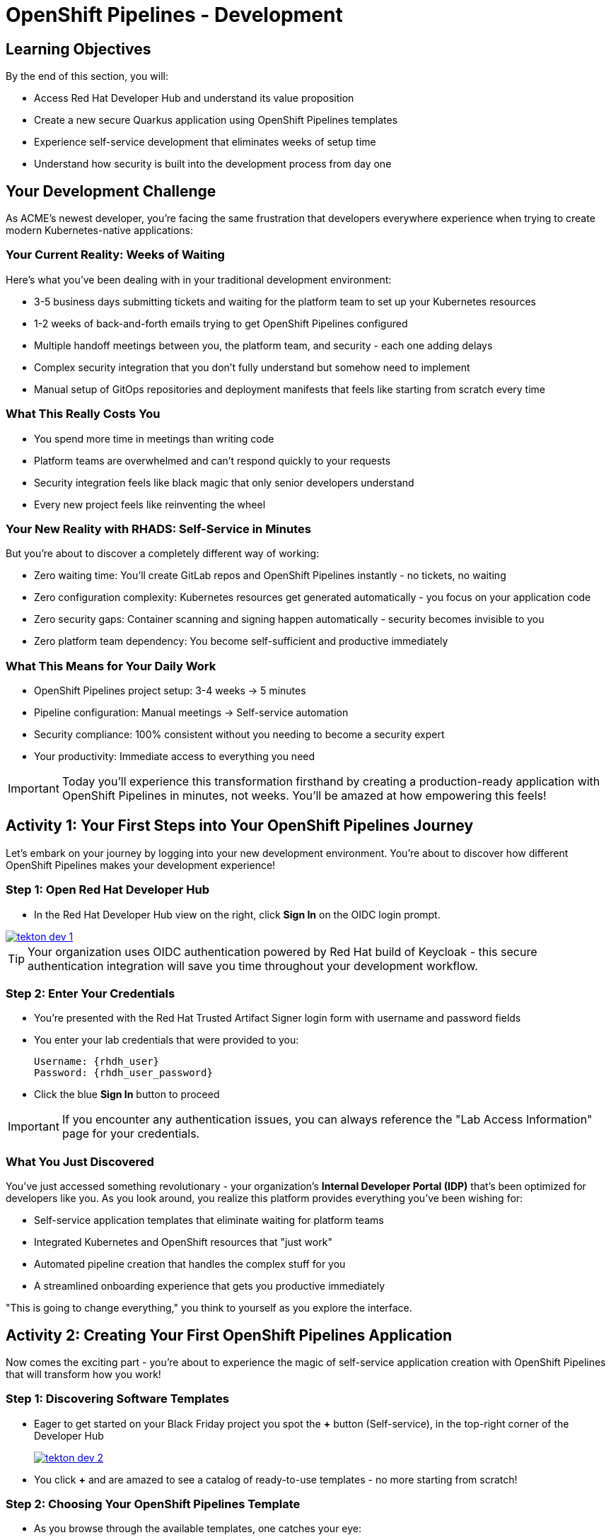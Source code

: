 = OpenShift Pipelines - Development
:source-highlighter: rouge
:toc: macro
:toclevels: 1

== Learning Objectives

By the end of this section, you will:

* Access Red Hat Developer Hub and understand its value proposition
* Create a new secure Quarkus application using OpenShift Pipelines templates
* Experience self-service development that eliminates weeks of setup time
* Understand how security is built into the development process from day one

== Your Development Challenge

As ACME's newest developer, you're facing the same frustration that developers everywhere experience when trying to create modern Kubernetes-native applications:

=== Your Current Reality: Weeks of Waiting

Here's what you've been dealing with in your traditional development environment:

* 3-5 business days submitting tickets and waiting for the platform team to set up your Kubernetes resources
* 1-2 weeks of back-and-forth emails trying to get OpenShift Pipelines configured
* Multiple handoff meetings between you, the platform team, and security - each one adding delays
* Complex security integration that you don't fully understand but somehow need to implement
* Manual setup of GitOps repositories and deployment manifests that feels like starting from scratch every time

=== What This Really Costs You

* You spend more time in meetings than writing code
* Platform teams are overwhelmed and can't respond quickly to your requests
* Security integration feels like black magic that only senior developers understand
* Every new project feels like reinventing the wheel

=== Your New Reality with RHADS: Self-Service in Minutes

But you're about to discover a completely different way of working:

* Zero waiting time: You'll create GitLab repos and OpenShift Pipelines instantly - no tickets, no waiting
* Zero configuration complexity: Kubernetes resources get generated automatically - you focus on your application code
* Zero security gaps: Container scanning and signing happen automatically - security becomes invisible to you
* Zero platform team dependency: You become self-sufficient and productive immediately

=== What This Means for Your Daily Work

* OpenShift Pipelines project setup: 3-4 weeks → 5 minutes
* Pipeline configuration: Manual meetings → Self-service automation
* Security compliance: 100% consistent without you needing to become a security expert
* Your productivity: Immediate access to everything you need

[IMPORTANT]
====
Today you'll experience this transformation firsthand by creating a production-ready application with OpenShift Pipelines in minutes, not weeks. You'll be amazed at how empowering this feels!
====

== Activity 1: Your First Steps into Your OpenShift Pipelines Journey

Let's embark on your journey by logging into your new development environment. You're about to discover how different OpenShift Pipelines makes your development experience!

=== Step 1: Open Red Hat Developer Hub

* In the Red Hat Developer Hub view on the right, click *Sign In* on the OIDC login prompt.

image::tekton-dev-1.png[link=self, window=_blank]

[TIP]
====
Your organization uses OIDC authentication powered by Red Hat build of Keycloak - this secure authentication integration will save you time throughout your development workflow.
====

=== Step 2: Enter Your Credentials

* You're presented with the Red Hat Trusted Artifact Signer login form with username and password fields

* You enter your lab credentials that were provided to you:
+
[source,bash,subs="attributes"]
----
Username: {rhdh_user}
Password: {rhdh_user_password}
----

* Click the blue *Sign In* button to proceed

[IMPORTANT]
====
If you encounter any authentication issues, you can always reference the "Lab Access Information" page for your credentials.
====

=== What You Just Discovered

You've just accessed something revolutionary - your organization's **Internal Developer Portal (IDP)** that's been optimized for developers like you. As you look around, you realize this platform provides everything you've been wishing for:

* Self-service application templates that eliminate waiting for platform teams
* Integrated Kubernetes and OpenShift resources that "just work"
* Automated pipeline creation that handles the complex stuff for you
* A streamlined onboarding experience that gets you productive immediately

"This is going to change everything," you think to yourself as you explore the interface.

== Activity 2: Creating Your First OpenShift Pipelines Application

Now comes the exciting part - you're about to experience the magic of self-service application creation with OpenShift Pipelines that will transform how you work!

=== Step 1: Discovering Software Templates

* Eager to get started on your Black Friday project you spot the **+** button (Self-service), in the top-right corner of the Developer Hub
+
image::tekton-dev-2.png[link=self, window=_blank]
* You click **+** and are amazed to see a catalog of ready-to-use templates - no more starting from scratch!


=== Step 2: Choosing Your OpenShift Pipelines Template

* As you browse through the available templates, one catches your eye:
+
`*Securing a Quarkus Service Software Supply Chain (Tekton)*`

* "Perfect!" you think, "This is exactly what I need for a modern application with OpenShift Pipelines"
* You click *Choose* to select this template, excited to see what happens next

image::tekton-dev-3.png[link=self, window=_blank]

[TIP]
====
You're about to witness something amazing - this single template will automatically create your complete OpenShift Pipelines environment with Tekton workflows, Kubernetes resources, and security scanning. No tickets, no waiting, no manual configuration!
====

=== Step 3: Configure Your OpenShift Pipelines Application

The template form will guide you through OpenShift Pipelines configuration with three main sections:

==== Application Information

Ensure that the following values are set for your template values:

[cols="1,2", options="header"]
|===
| Field | Default Value
| Name | `qrks-tkn-{user}`
| Group ID | `redhat.rhdh`
| Artifact ID | `qrks-tkn-{user}`
| Java Package Name | `org.redhat.rhdh`
| Description | `A cool OpenShift Pipelines Quarkus app`
|===

Click *Next* to continue.

==== Image Registry Information

These settings determine where your OpenShift Pipelines container images will be stored:

[cols="1,2", options="header"]
|===
| Field | Default Value
| Image Registry | `Quay`
| Organization | `tssc`
|===

Click *Next* to continue.

==== Repository Information

This configures your OpenShift Pipelines source code repository and Tekton integration:

[cols="1,2", options="header"]
|===
| Field | Default Value
| Source Repo | `GitLab`
| Repo Owner | `development`
| Verify Commits | `enabled`
|===

Note that **Verify Commits** is enabled - this ensures all code commits are cryptographically signed for OpenShift Pipelines security.

Click *Review* to see a summary of your OpenShift Pipelines configuration.

=== Step 4: Create Your OpenShift Pipelines Application

* Review all the settings in the summary page

image::tekton-dev-4.png[link=self, window=_blank]

image::tekton-dev-5.png[link=self, window=_blank]

* Click *Create* to generate your OpenShift Pipelines application

The OpenShift Pipelines software template will now:

* Create GitLab repositories for your source code and GitOps manifests
* Set up Tekton pipelines with automated security scanning
* Configure Kubernetes resources for your application
* Set up container image signing and verification
* Deploy the OpenShift Pipelines application infrastructure to OpenShift

[TIP]
====
This entire OpenShift Pipelines setup that traditionally takes weeks is completed in under a minute!
====

=== Step 5: Access Your New OpenShift Pipelines Component

* Once the template execution completes, click *Open Component in Catalog*

* In Red Hat Developer Hub, go to the *Catalog* and locate your new component (`qrks-tkn-{user}`)

image::tekton-dev-6.png[link=self, window=_blank]

* Click the component name to open its *Overview* page

image::tekton-dev-7.png[link=self, window=_blank]

* You'll see your new OpenShift Pipelines application component with links to:
  * Source code repository with Kubernetes manifests
* Tekton CI/CD pipelines
* Application overview and health status
* OpenShift Dev Spaces development environment

== Activity 3: Understanding the Generated Repository Structure

=== Step 1: Exploring the Developer Hub Configuration

The template you just used is part of a sophisticated system with three key repositories:

**🏗️ Developer Hub Configuration Repository:**

* **Location**: `{gitlab_url}/rhdh/tssc-developer-hub-configuration[^]`
* **Purpose**: Contains the OpenShift Pipelines template you just used
* **Template**: `scaffolder-templates/quarkus-stssc-template/`
* **What it does**: Defines the self-service template that generated your application

**⚙️ Your Generated Application Repository:**

* **Location**: `{gitlab_url}/development/qrks-tkn-{user}[^]`
* **Purpose**: Contains your application source code with embedded OpenShift Pipelines
* **Pipeline files**: `.tekton/` directory with three key pipeline definitions:
  - `on-push.yaml` - Executes when you commit code
  - `on-tag.yaml` - Executes when you create a Git tag (promotes to staging)
  - `on-release.yaml` - Executes when you create a release (promotes to production)

=== Understanding Pipeline as Code

**What is Pipeline as Code?**

Pipeline as Code means your CI/CD pipeline definitions live alongside your application code in the same Git repository. This is revolutionary because:

* **Version Control**: Pipeline changes are tracked with your code changes
* **Reproducibility**: Anyone can see exactly how your application is built and deployed
* **Consistency**: The same pipeline runs regardless of environment
* **Developer Ownership**: Developers control their own pipeline without platform team dependencies

**The Three Pipeline YAML Files Explained:**

**🔄 `on-push.yaml` - Development Pipeline**
```yaml
# Triggered by: git push
# Purpose: Validates code changes, runs tests, builds container
# Deploys to: Development environment
# Security: Vulnerability scanning, policy checks
```

**🏷️ `on-tag.yaml` - Staging Pipeline**
```yaml
# Triggered by: git tag v1.0 && git push --tags
# Purpose: Promotes tested code to staging for validation
# Deploys to: Staging environment
# Security: Enhanced security scans, compliance validation
```

**🚀 `on-release.yaml` - Production Pipeline**
```yaml
# Triggered by: Creating a GitLab release
# Purpose: Deploys validated code to production
# Deploys to: Production environment
# Security: Final security gates, audit trail creation
```

**Why This Matters for You:**

* **No More Tickets**: Change your pipeline by editing YAML, not filing platform tickets
* **Full Transparency**: See exactly what happens when you deploy
* **Environment Consistency**: Same pipeline logic across dev, staging, production
* **Audit Trail**: Every pipeline change is tracked in Git history

**🔧 Pipeline Definitions Repository:**

* **Location**: `{gitlab_url}/rhdh/tssc-sample-pipelines[^]`
* **Purpose**: Contains reusable Tekton pipeline and task definitions
* **Components**:
* `pipelines/` - Complete workflow definitions
* `tasks/` - Individual pipeline step definitions
* **What it provides**: The building blocks your application pipelines reference

**📦 GitOps Repository:**

* **Location**: `{gitlab_url}/development/qrks-tkn-{user}-gitops[^]`
* **Purpose**: Contains Kubernetes manifests for deployment
* **What it does**: OpenShift GitOps (ArgoCD) monitors this repo and automatically deploys changes

== Activity 4: Examining Your Pipeline as Code Files

=== Step 1: Viewing Your Pipeline Definitions

Now that you understand the concept, let's look at the actual pipeline files that were generated for you:

* In OpenShift Dev Spaces, in your project view, locate the `.tekton/` folder under the root directory.
+
image::tekton-dev-19.png[link=self, window=_blank]
* Open the `.tekton/` directory to see your pipeline definitions
* You'll find three files that control your entire CI/CD workflow:

**📄 `.tekton/on-push.yaml`**

This file defines what happens when you push code:

* Clones your repository
* Runs unit tests
* Builds your Quarkus application
* Creates a container image
* Scans for vulnerabilities
* Signs the image cryptographically
* Deploys to development environment

**📄 `.tekton/on-tag.yaml`**

This file defines staging promotion:

* Takes the signed image from development
* Runs additional integration tests
* Performs enhanced security scanning
* Updates staging deployment manifests
* Triggers GitOps deployment to staging

**📄 `.tekton/on-release.yaml`**

This file defines production deployment:

* Validates staging deployment success
* Runs final security and compliance checks
* Updates production deployment manifests
* Creates audit trail for compliance
* Triggers GitOps deployment to production

TIP: These YAML files use references to the shared pipeline definitions in `{gitlab_url}/rhdh/tssc-sample-pipelines[^]`, promoting reusability and consistency across your organization.

== Activity 5: Exploring Your New OpenShift Pipelines Development Environment

=== Step 1: Accessing Your Browser-Based IDE

* Back in your component overview, you notice a link for *OpenShift Dev Spaces* and click it curiously
* "A browser-based development environment?" you wonder, "This should be interesting..."

* If you're redirected to an authentication page, you click *Log in with OpenShift*

image::tekton-dev-8.png[link=self, window=_blank]

* On the *Authorize Access* screen, you click *Allow selected permissions*

image::tekton-dev-9.png[link=self, window=_blank]

* On the repository trust prompt, you click the checkbox and then click *Continue*

image::tekton-dev-10.png[link=self, window=_blank]

* When prompted to authenticate with GitLab, you enter your credentials:
+
[source,bash,subs="attributes"]
----
Username: {gitlab_user}
Password: {gitlab_user_password}
----

image::tekton-dev-11.png[link=self, window=_blank]

* Click *Authorize devspaces* on the next window

image::tekton-dev-12.png[link=self, window=_blank]

* Wait for the workspace to start and fully load VS Code
* If prompted, trust all workspaces and authors

image::tekton-dev-13.png[link=self, window=_blank]

* You sign in with the same credentials you've been using:
+
[source,bash,subs="attributes"]
----
Username: {rhdh_user}
Password: {rhdh_user_password}
----

* When prompted, you click *Allow selected permissions* to grant access to your development workspace

=== Step 2: Explore the OpenShift Pipelines Development Environment

Once your workspace loads, you'll see:

* **Pre-configured Quarkus project** with OpenShift Pipelines best practices
* **Kubernetes manifests** in the `/deploy` directory
* **Tekton pipeline definitions** showing your OpenShift Pipelines workflow
* **Container configuration** with security scanning integration

=== Step 3: Making Your First Code Change

Time to make your mark on the Black Friday project! Let's trigger your first automated pipeline:

* You expand the `docs` folder in the file explorer, feeling confident about diving into the code
* You open the `index.md` file and decide to document your modern setup
* You add this line at the end of the document, proud of what you're building:
+
[source,markdown]
----
This application uses OpenShift Pipelines (Tekton) for secure CI/CD.
----

* You save the file (Ctrl+S or Cmd+S), ready to see the magic happen

=== Step 4: Your First Signed Commit

* You open a terminal in Dev Spaces (*Terminal → New Terminal*) - no need to install anything locally!
* You stage your changes, feeling the anticipation build:
+
[source,bash]
----
git add .
----

* You commit your changes with confidence:
+
[source,bash]
----
git commit -m "Add OpenShift Pipelines documentation"
----
+
image::tekton-dev-15.png[link=self, window=_blank]

* Something interesting happens - you're prompted for signed commit authentication
* The terminal displays a URL that you need to follow for authentication
* You click the URL directly in the terminal, or copy and paste it into a new browser window
* If prompted for credentials during the browser authentication, you use your RHDH credentials:
+
[source,bash,subs="attributes"]
----
Username: {rhdh_user}
Password: {rhdh_user_password}
----

* Once successfully authenticated in the browser, a verification code appears on the screen
+
image::tekton-dev-16.png[link=self, window=_blank]

* You copy this verification code from the browser
* You return to the terminal and paste the verification code when prompted
* After entering the code, you feel a sense of accomplishment - your commit is now cryptographically signed for security

* You push your changes and watch the magic happen:
+
[source,bash]
----
git push
----

[TIP]
====
You just witnessed something powerful - your commit was automatically signed for security, and now it's triggering a complete OpenShift Pipelines workflow. No manual work, no tickets, no waiting!
====

image::tekton-dev-17.png[link=self, window=_blank]

== What You Just Accomplished

Congratulations! You've just experienced the power of OpenShift Pipelines development with RHADS:

=== Time Savings
* **Traditional OpenShift Pipelines setup**: 3-4 weeks of Kubernetes and Tekton configuration
* **RHADS OpenShift Pipelines approach**: Less than 5 minutes of self-service

=== OpenShift Pipelines Security by Default

Your application includes:

* Automated container vulnerability scanning
* Image signing and verification with OpenShift Pipelines
* Tekton pipeline security enforcement
* Kubernetes-native security policies

=== Zero Platform Overhead

Everything was created automatically:

* GitLab repositories with Kubernetes manifests
* Tekton pipelines deployed and configured
* Security tools integrated with OpenShift Pipelines workflows
* OpenShift resources provisioned

== Understanding Your OpenShift Pipelines(Tekton) Pipeline

Now that you've triggered your first pipeline, let's understand what's happening behind the scenes. Your OpenShift Pipelines (Tekton) pipeline is executing several key tasks that ensure security, quality, and deployment automation.

=== Pipeline Tasks Overview

**Task 1: `init`**
Pipeline resources and artifacts required for this pipeline run are initialized. Any reusable components needed downstream are set up.

**Task 2: `clone-repository`**
The source code repository that triggered the pipeline is cloned. The latest code is ensured to be fetched for verification and build.

**Task 3: `verify-commit`**
The Git commit signature is verified using the `gitsign` tool, which is integrated with Red Hat Trusted Application Pipeline (RHTAP). It is ensured by this step that the commit comes from a trusted source and hasn't been tampered with. Details like who signed the commit and whether it passed verification will be shown by clicking on this task in the pipeline UI.

**Task 4: `package`**
The Java source code is built and a Maven artifact — in this case, a Quarkus JAR file — is created.

**Task 5: `build-container`**
A container image for the Quarkus application is built. The following is then performed:

* The image is signed using **Cosign**
* An **SBOM** (Software Bill of Materials) is generated
* The image is attested using **in-toto** for provenance

The image tag corresponds to the Git commit ID that triggered the pipeline.

**Task 6.1: `upload-sboms-to-trustification`**
The SBOM is uploaded to **Red Hat Trusted Profile Analyzer (TPA)** so teams can analyze it for CVEs, vendor advisories, and vulnerabilities. TPA can be accessed at {tpa_url}[Red Hat Trusted Profile Analyzer^] using username `{tpa_user}` and password `{tpa_user_password}`. *SBOMs* on the left menu can be clicked to view results.

**Task 6.2: `update-deployment`**
The new image reference is committed into the GitOps repository. **OpenShift GitOps** (Argo CD) is allowed by this to automatically deploy the new version.

**Task 7.1: `acs-image-check`**
Policy checks on the container image are performed using **Red Hat Advanced Cluster Security (ACS)**. It is ensured that the image doesn't violate any organization-defined security policies.

**Task 7.2: `acs-image-scan`**
The image is scanned for known vulnerabilities and a report is generated. CVEs and risk scores identified in the image will be shown by clicking on this step.

**Task 7.3: `acs-deploy-check`**
The deployment configuration and image are evaluated from a security and compliance perspective. The results are stored in ACS for auditability and enforcement. ACS can also be visited at {acs_url}[Red Hat Advanced Cluster Security^] using `{acs_admin_user}` / `{acs_admin_password}` to explore deeper policy and scan results.

**Task 8.1: `show-sbom`**
The SBOM generated in earlier stages is displayed.

**Task 8.2: `show-summary`**
A high-level summary of the build, verification, signing, and scan results is shown.

---

These aren't just traditional CI steps, as can be seen. Every stage adds a layer of trust, traceability, and security — without slowing down the developer. These steps are not optional or best-effort — they are **enforced** through policy and integrated tooling, giving teams security by default.

=== Brief Note on Pipelines as Code

These pipelines are defined and version-controlled alongside the application code. The CI/CD process is made by this design to be:

* **Transparent** — developers can see exactly how their builds work
* **Consistent** — pipelines follow a shared structure across projects
* **Adaptable** — changes to pipelines are tracked like any other code

For developers at ACME:

* No need to file tickets or wait on DevOps — pipelines are part of the repo.
* Updates to pipeline steps can be proposed via pull requests, just like application code.
* How a change moves from code to container to deployment is easier to understand.

For the ACME platform team:

* Security, compliance, and best practices are automatically enforced by pipeline templates.
* Shared logic updates (like SBOM scanning or image signing) can be reused across all projects.
* Troubleshooting and auditing each change is easier with pipelines stored alongside code.

More autonomy is given to developers by this approach while ensuring the platform team still enforces security and governance by default.

== Understanding OpenShift Pipelines Benefits

=== Developer Experience

* **Browser-based development** - No local Kubernetes setup required
* **Live reload capabilities** - See changes instantly
* **Integrated debugging** - OpenShift Pipelines application troubleshooting
* **Collaborative workspaces** - Team development in the cloud

=== Operational Advantages

* **Kubernetes-native scaling** - Applications scale with platform capabilities
* **GitOps automation** - Declarative, auditable deployments
* **Resource efficiency** - Optimal resource utilization
* **Multi-cloud portability** - Run anywhere Kubernetes runs

=== Security Enhancements

* **Container-first security** - Security scanning at every layer
* **Immutable infrastructure** - Consistent, secure deployments
* **Policy enforcement** - Platform-level security controls
* **Complete audit trails** - Full supply chain visibility

== Next Steps

In the next section, **Staging - Promoting to stage environment**, you'll:

* See your Tekton pipeline execute with OpenShift Pipelines automation
* Understand how security validation works in OpenShift Pipelines
* Experience GitOps deployment to staging environments
* Learn about OpenShift Pipelines monitoring and observability

Your OpenShift Pipelines foundation is now in place - let's see your Tekton pipeline in action!

